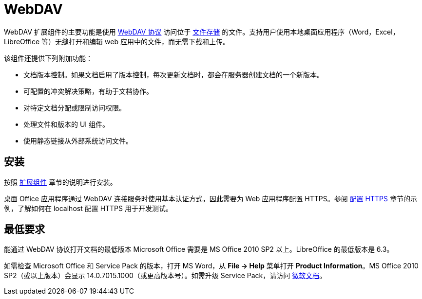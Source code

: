 = WebDAV

WebDAV 扩展组件的主要功能是使用 https://en.wikipedia.org/wiki/WebDAV[WebDAV 协议^] 访问位于 xref:files:file-storage.adoc[文件存储] 的文件。支持用户使用本地桌面应用程序（Word，Excel，LibreOffice 等）无缝打开和编辑 web 应用中的文件，而无需下载和上传。

该组件还提供下列附加功能：

* 文档版本控制。如果文档启用了版本控制，每次更新文档时，都会在服务器创建文档的一个新版本。

* 可配置的冲突解决策略，有助于文档协作。

* 对特定文档分配或限制访问权限。

* 处理文件和版本的 UI 组件。

* 使用静态链接从外部系统访问文件。

[[installation]]
== 安装

按照 xref:ROOT:add-ons.adoc[扩展组件] 章节的说明进行安装。

桌面 Office 应用程序通过 WebDAV 连接服务时使用基本认证方式，因此需要为 Web 应用程序配置 HTTPS。参阅 xref:configuration.adoc#https[配置 HTTPS] 章节的示例，了解如何在 localhost 配置 HTTPS 用于开发测试。

[[requirements]]
== 最低要求

能通过 WebDAV 协议打开文档的最低版本 Microsoft Office 需要是 MS Office 2010 SP2 以上。LibreOffice 的最低版本是 6.3。

如需检查 Microsoft Office 和 Service Pack 的版本，打开 MS Word，从 *File → Help* 菜单打开 *Product Information*。MS Office 2010 SP2（或以上版本）会显示 14.0.7015.1000（或更高版本号）。如需升级 Service Pack，请访问 https://www.microsoft.com/en-US/download/details.aspx?id=39667[微软文档^]。
